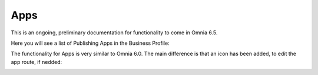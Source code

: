 Apps
========

This is an ongoing, preliminary documentation for functionality to come in Omnia 6.5.

Here you will see a list of Publishing Apps in the Business Profile:

.. image:: publishing-apps-apps-65.png

The functionality for Apps is very similar to Omnia 6.0. The main difference is that an icon has been added, to edit the app route, if nedded:

.. image:: publishing-apps-app-route-65.png

